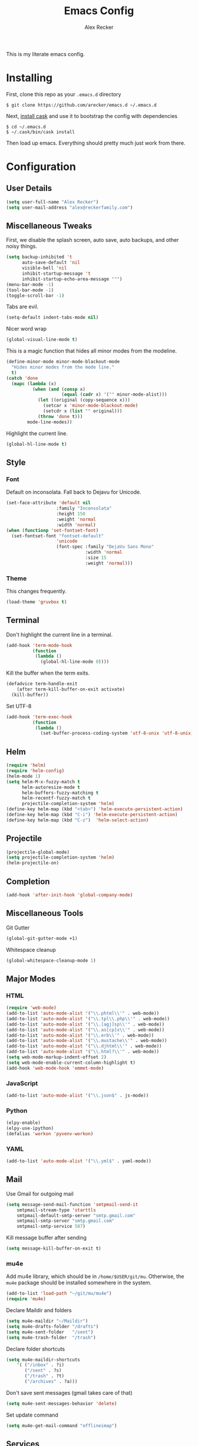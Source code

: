 #+TITLE: Emacs Config
#+AUTHOR: Alex Recker
#+EMAIL: alex@reckerfamily.com
#+STARTUP: showeverything
This is my literate emacs config.
* Installing
  First, clone this repo as your ~.emacs.d~ directory
  #+BEGIN_SRC shell
  $ git clone https://github.com/arecker/emacs.d ~/.emacs.d
  #+END_SRC
  Next, [[http://cask.readthedocs.org/en/latest/guide/installation.html][install cask]] and use it to bootstrap the config with dependencies
  #+BEGIN_SRC shell
  $ cd ~/.emacs.d
  $ ~/.cask/bin/cask install
  #+END_SRC
  Then load up emacs.  Everything should pretty much just work from there.
* Configuration
** User Details
   #+BEGIN_SRC emacs-lisp
   (setq user-full-name "Alex Recker")
   (setq user-mail-address "alex@reckerfamily.com")
   #+END_SRC
** Miscellaneous Tweaks
   First, we disable the splash screen, auto save, auto backups, and other noisy things.
   #+BEGIN_SRC emacs-lisp
   (setq backup-inhibited 't
         auto-save-default 'nil
         visible-bell 'nil
         inhibit-startup-message 't
         inhibit-startup-echo-area-message '"")
   (menu-bar-mode -1)
   (tool-bar-mode -1)
   (toggle-scroll-bar -1)
   #+END_SRC
   Tabs are evil.
   #+BEGIN_SRC emacs-lisp
   (setq-default indent-tabs-mode nil)
   #+END_SRC
   Nicer word wrap
   #+BEGIN_SRC emacs-lisp
   (global-visual-line-mode t)
   #+END_SRC
   This is a magic function that hides all minor modes from the modeline.
   #+BEGIN_SRC emacs-lisp
   (define-minor-mode minor-mode-blackout-mode
     "Hides minor modes from the mode line."
     t)
   (catch 'done
     (mapc (lambda (x)
             (when (and (consp x)
                        (equal (cadr x) '("" minor-mode-alist)))
               (let ((original (copy-sequence x)))
                 (setcar x 'minor-mode-blackout-mode)
                 (setcdr x (list "" original)))
               (throw 'done t)))
           mode-line-modes))
   #+END_SRC
   Highlight the current line.
   #+BEGIN_SRC emacs-lisp
   (global-hl-line-mode t)
   #+END_SRC
** Style
*** Font
    Default on inconsolata.  Fall back to Dejavu for Unicode.
    #+BEGIN_SRC emacs-lisp
    (set-face-attribute 'default nil
                       :family "Inconsolata"
                       :height 150
                       :weight 'normal
                       :width 'normal)
    (when (functionp 'set-fontset-font)
      (set-fontset-font "fontset-default"
                       'unicode
                       (font-spec :family "DejaVu Sans Mono"
                                  :width 'normal
                                  :size 15
                                  :weight 'normal)))
    #+END_SRC
*** Theme
    This changes frequently.
    #+BEGIN_SRC emacs-lisp
   (load-theme 'gruvbox t)
    #+END_SRC
** Terminal
   Don't highlight the current line in a terminal.
   #+BEGIN_SRC emacs-lisp
   (add-hook 'term-mode-hook
             (function
              (lambda ()
                (global-hl-line-mode 0))))
   #+END_SRC
   Kill the buffer when the term exits.
   #+BEGIN_SRC emacs-lisp
   (defadvice term-handle-exit
       (after term-kill-buffer-on-exit activate)
     (kill-buffer))
   #+END_SRC
   Set UTF-8
   #+BEGIN_SRC emacs-lisp
   (add-hook 'term-exec-hook
             (function
              (lambda ()
                (set-buffer-process-coding-system 'utf-8-unix 'utf-8-unix))))
   #+END_SRC
** Helm
   #+BEGIN_SRC emacs-lisp
   (require 'helm)
   (require 'helm-config)
   (helm-mode 1)
   (setq helm-M-x-fuzzy-match t
         helm-autoresize-mode t
         helm-buffers-fuzzy-matching t
         helm-recentf-fuzzy-match t
         projectile-completion-system 'helm)
   (define-key helm-map (kbd "<tab>") 'helm-execute-persistent-action)
   (define-key helm-map (kbd "C-i") 'helm-execute-persistent-action)
   (define-key helm-map (kbd "C-z")  'helm-select-action)
   #+END_SRC
** Projectile
   #+BEGIN_SRC emacs-lisp
   (projectile-global-mode)
   (setq projectile-completion-system 'helm)
   (helm-projectile-on)
   #+END_SRC
** Completion
   #+BEGIN_SRC emacs-lisp
   (add-hook 'after-init-hook 'global-company-mode)
   #+END_SRC
** Miscellaneous Tools
   Git Gutter
   #+BEGIN_SRC emacs-lisp
   (global-git-gutter-mode +1)
   #+END_SRC
   Whitespace cleanup
   #+BEGIN_SRC emacs-lisp
   (global-whitespace-cleanup-mode 1)
   #+END_SRC
** Major Modes
*** HTML
    #+BEGIN_SRC emacs-lisp
    (require 'web-mode)
    (add-to-list 'auto-mode-alist '("\\.phtml\\'" . web-mode))
    (add-to-list 'auto-mode-alist '("\\.tpl\\.php\\'" . web-mode))
    (add-to-list 'auto-mode-alist '("\\.[agj]sp\\'" . web-mode))
    (add-to-list 'auto-mode-alist '("\\.as[cp]x\\'" . web-mode))
    (add-to-list 'auto-mode-alist '("\\.erb\\'" . web-mode))
    (add-to-list 'auto-mode-alist '("\\.mustache\\'" . web-mode))
    (add-to-list 'auto-mode-alist '("\\.djhtml\\'" . web-mode))
    (add-to-list 'auto-mode-alist '("\\.html?\\'" . web-mode))
    (setq web-mode-markup-indent-offset 2)
    (setq web-mode-enable-current-column-highlight t)
    (add-hook 'web-mode-hook 'emmet-mode)
    #+END_SRC
*** JavaScript
    #+BEGIN_SRC emacs-lisp
    (add-to-list 'auto-mode-alist '("\\.json$" . js-mode))
    #+END_SRC
*** Python
    #+BEGIN_SRC emacs-lisp
    (elpy-enable)
    (elpy-use-ipython)
    (defalias 'workon 'pyvenv-workon)
    #+END_SRC
*** YAML
    #+BEGIN_SRC emacs-lisp
    (add-to-list 'auto-mode-alist '("\\.yml$" . yaml-mode))
    #+END_SRC
    
** Mail
   Use Gmail for outgoing mail
   #+BEGIN_SRC emacs-lisp
   (setq message-send-mail-function 'smtpmail-send-it
       smtpmail-stream-type 'starttls
       smtpmail-default-smtp-server "smtp.gmail.com"
       smtpmail-smtp-server "smtp.gmail.com"
       smtpmail-smtp-service 587)
   #+END_SRC
   Kill message buffer after sending
   #+BEGIN_SRC emacs-lisp
   (setq message-kill-buffer-on-exit t)
   #+END_SRC
*** mu4e
    Add mu4e library, which should be in ~/home/$USER/git/mu~.
    Otherwise, the ~mu4e~ package should be installed somewhere in the system.
    #+BEGIN_SRC emacs-lisp
    (add-to-list 'load-path "~/git/mu/mu4e")
    (require 'mu4e)
    #+END_SRC
    Declare Maildir and folders
    #+BEGIN_SRC emacs-lisp
    (setq mu4e-maildir "~/Maildir")
    (setq mu4e-drafts-folder "/drafts")
    (setq mu4e-sent-folder   "/sent")
    (setq mu4e-trash-folder  "/trash")
    #+END_SRC
    Declare folder shortcuts
    #+BEGIN_SRC emacs-lisp
    (setq mu4e-maildir-shortcuts
        '( ("/inbox" . ?i)
           ("/sent" . ?s)
           ("/trash" . ?t)
           ("/archives" . ?a)))
    #+END_SRC
    Don't save sent messages (gmail takes care of that)
    #+BEGIN_SRC emacs-lisp
    (setq mu4e-sent-messages-behavior 'delete)
    #+END_SRC
    Set update command
    #+BEGIN_SRC emacs-lisp
    (setq mu4e-get-mail-command "offlineimap")
    #+END_SRC
** Services
   Start the emacs server
   #+BEGIN_SRC emacs-lisp
   (load "server")
   (unless (server-running-p) (server-start))
   #+END_SRC
** Fun
   Print a wilfred quote in the scratch buffer
   #+BEGIN_SRC emacs-lisp
(when (executable-find "/usr/local/bin/wilfred-say")
  (setq initial-scratch-message
        (concat
         (mapconcat
          (lambda (x) (concat ";; " x))
          (split-string (shell-command-to-string "/usr/local/bin/wilfred-say") "\n"
                        t) "\n")
         "\n\n")))
   #+END_SRC
** Key Bindings
   #+BEGIN_SRC emacs-lisp
   (global-set-key (kbd "C-c SPC") '(lambda () (interactive) (ansi-term "/bin/bash")))
   (global-set-key (kbd "C-x g") 'magit-status)
   (global-set-key (kbd "C-s") 'helm-swoop)
   (global-set-key (kbd "C-x f") 'helm-projectile-find-file)
   (global-set-key (kbd "C-x M-m") 'mu4e)
   #+END_SRC

